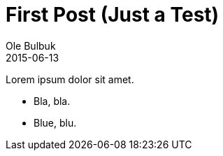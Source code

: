 = First Post (Just a Test)
Ole Bulbuk
2015-06-13
:jbake-type: post
:jbake-status: published
:jbake-tags: blog, test
:idprefix:

Lorem ipsum dolor sit amet.

* Bla, bla.
* Blue, blu.


